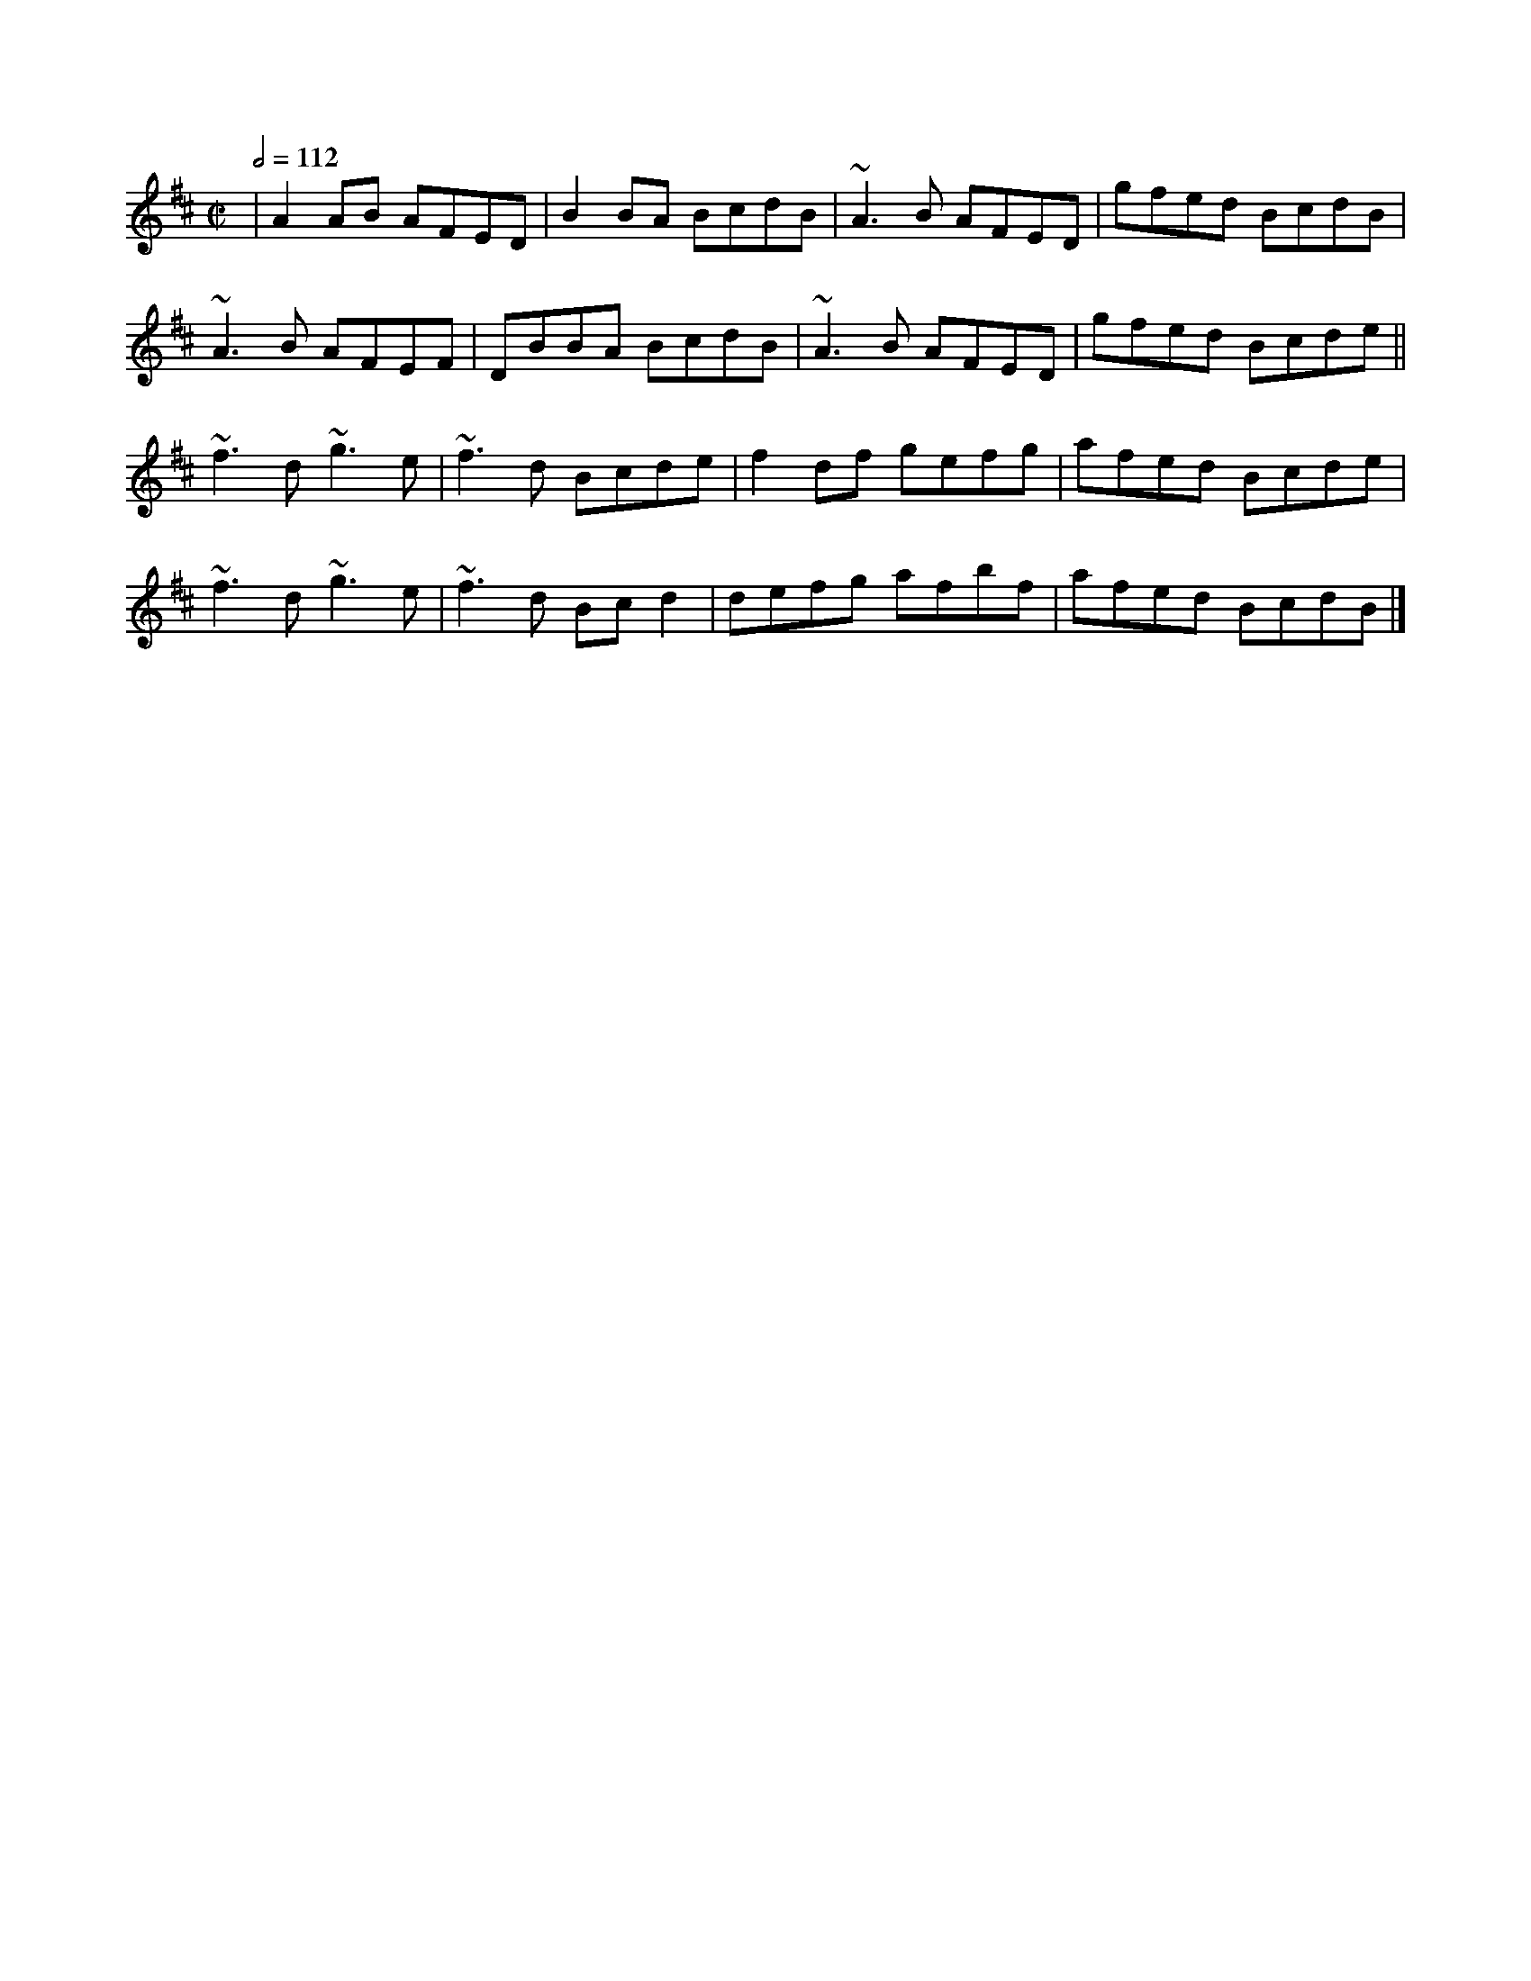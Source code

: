 X: 159
T:
R:Reel
M:C|
L:1/8
Q:1/2=112
K:D
|A2AB AFED|B2BA BcdB|~A3B AFED|gfed BcdB|
~A3B AFEF|DBBA BcdB|~A3B AFED|gfed Bcde||
~f3d ~g3e|~f3d Bcde|f2df gefg|afed Bcde|
~f3d ~g3e|~f3d Bcd2|defg afbf|afed BcdB|]
